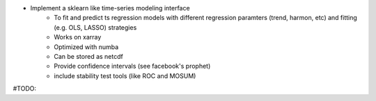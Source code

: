 - Implement a sklearn like time-series modeling interface
        - To fit and predict ts regression models with different regression paramters (trend, harmon, etc) and fitting (e.g. OLS, LASSO) strategies
        - Works on xarray
        - Optimized with numba
        - Can be stored as netcdf
        - Provide confidence intervals (see facebook's prophet)
        - include stability test tools (like ROC and MOSUM) 

#TODO:
